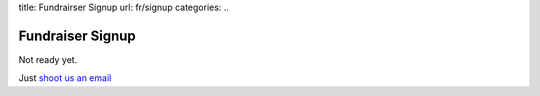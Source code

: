 title: Fundrairser Signup
url: fr/signup
categories:
..

Fundraiser Signup
-----------------

Not ready yet.

Just `shoot us an email <email:luis@beiraproject.org>`__
